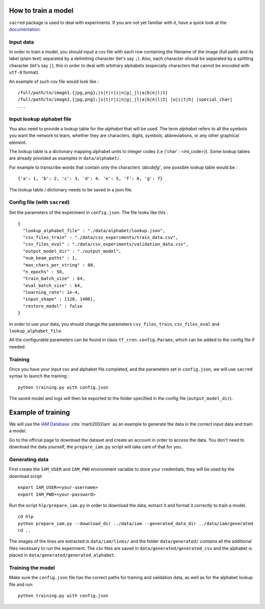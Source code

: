 How to train a model
--------------------

``sacred`` package is used to deal with experiments.
If you are not yet familiar with it, have a quick look at the `documentation <https://sacred.readthedocs.io/en/latest/>`_.

Input data
^^^^^^^^^^

In order to train a model, you should input a csv file with each row containing the filename of the image (full path)
and its label (plain text) separated by a delimiting character (let's say ``;``).
Also, each character should be separated by a splitting character (let's say ``|``), this in order to deal with arbitrary
alphabets (especially characters that cannot be encoded with ``utf-8`` format).

An example of such csv file would look like : ::

    /full/path/to/image1.{jpg,png};|s|t|r|i|n|g|_|l|a|b|e|l|1|
    /full/path/to/image2.{jpg,png};|s|t|r|i|n|g|_|l|a|b|e|l|2| |w|i|t|h| |special_char|
    ...

Input lookup alphabet file
^^^^^^^^^^^^^^^^^^^^^^^^^^

You also need to provide a lookup table for the *alphabet* that will be used. The term *alphabet* refers to all the
symbols you want the network to learn, whether they are characters, digits, symbols, abbreviations, or any other graphical element.

The lookup table is a dictionary mapping alphabet units to integer codes (i.e {'char' : <int_code>}).
Some lookup tables are already provided as examples in ``data/alphabet/``.

For example to transcribe words that contain only the characters *'abcdefg'*, one possible lookup table would be : ::

    {'a': 1, 'b': 2, 'c': 3, 'd': 4. 'e': 5, 'f': 6, 'g': 7}

The lookup table / dictionary needs to be saved in a json file.

Config file (with ``sacred``)
^^^^^^^^^^^^^^^^^^^^^^^^^^^^^

Set the parameters of the experiment in ``config.json``. The file looks like this : ::

    {
      "lookup_alphabet_file" : "./data/alphabet/lookup.json",
      "csv_files_train" : "./data/csv_experiments/train_data.csv",
      "csv_files_eval" : "./data/csv_experiments/validation_data.csv",
      "output_model_dir" : "./output_model",
      "num_beam_paths" : 1,
      "max_chars_per_string" : 80,
      "n_epochs" : 50,
      "train_batch_size" : 64,
      "eval_batch_size" : 64,
      "learning_rate": 1e-4,
      "input_shape" : [128, 1400],
      "restore_model" : false
    }

In order to use your data, you should change the parameters ``csv_files_train``, ``csv_files_eval`` and ``lookup_alphabet_file``.

All the configurable parameters can be found in class ``tf_crnn.config.Params``, which can be added to the config file if needed.

Training
^^^^^^^^

Once you have your input csv and alphabet file completed, and the parameters set in ``config.json``,
we will use ``sacred`` syntax to launch the training : ::

    python training.py with config.json

The saved model and logs will then be exported to the folder specified in the config file (``output_model_dir``).


Example of training
-------------------

We will use the `IAM Database <http://www.fki.inf.unibe.ch/databases/iam-handwriting-database>`_ :cite:`marti2002iam`
as an example to generate the data in the correct input data and train a model.

Go to the official page to download the dataset and create an account in order to access the data.
You don't need to download the data yourself, the ``prepare_iam.py`` script will take care of that for you.

Generating data
^^^^^^^^^^^^^^^

First create the ``IAM_USER`` and ``IAM_PWD`` environment variable to store your credentials, they will be used by the download script ::

    export IAM_USER=<your-username>
    export IAM_PWD=<your-password>


Run the script ``hlp/prepare_iam.py`` in order to download the data, extract it and format it correctly to train a model. ::

    cd hlp
    python prepare_iam.py --download_dir ../data/iam --generated_data_dir ../data/iam/generated
    cd ..

The images of the lines are extracted in ``data/iam/lines/`` and the folder ``data/generated/`` contains all the
additional files necessary to run the experiment. The csv files are saved in ``data/generated/generated_csv`` and
the alphabet is placed in ``data/generated/generated_alphabet``.

Training the model
^^^^^^^^^^^^^^^^^^

Make sure the ``config.json`` file has the correct paths for training and validation data, as well as for the
alphabet lookup file and run: ::

    python training.py with config.json

